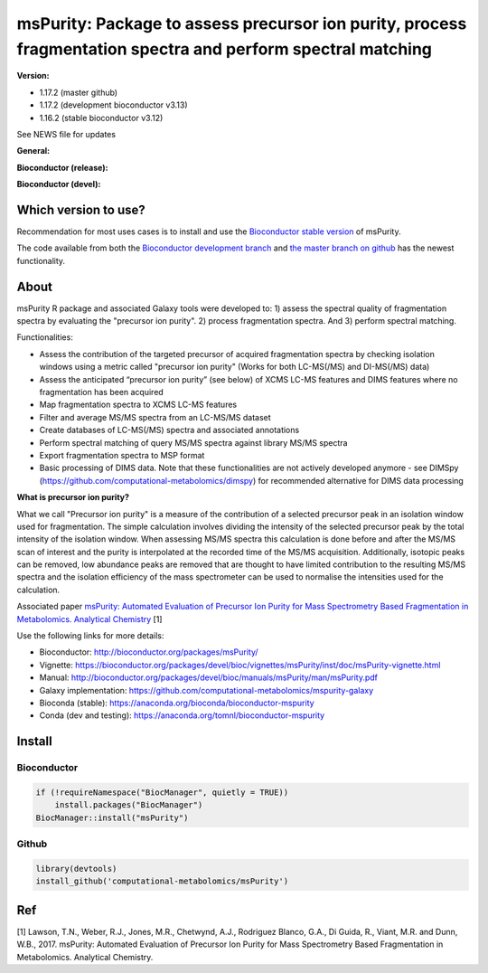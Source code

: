 ============
msPurity: Package to assess precursor ion purity, process fragmentation spectra and perform spectral matching
============

**Version:**

- 1.17.2 (master github)
- 1.17.2 (development bioconductor v3.13)
- 1.16.2 (stable bioconductor v3.12)

See NEWS file for updates

**General:**

|Git| |Bioconda| |License| |DOI| |Paper| |Coverage|


**Bioconductor (release):**

|Bioconductor release availability| |Bioconductor release downloads|  |Bioconductor release build results|

**Bioconductor (devel):**

|Bioconductor devel availability| |Bioconductor devel downloads|  |Bioconductor devel build results|

------------
Which version to use?
------------

Recommendation for most uses cases is to install and use the `Bioconductor stable version <http://bioconductor.org/packages/msPurity/>`_ of msPurity.

The code available from both the `Bioconductor development branch <http://bioconductor.org/packages/devel/bioc/html/msPurity.html>`_ and `the master branch on github <https://github.com/computational-metabolomics/mspurity>`_ has the newest functionality.

------------
About
------------
msPurity R package and associated Galaxy tools were developed to: 1) assess the spectral quality of fragmentation spectra by evaluating the "precursor ion purity". 2) process fragmentation spectra. And 3) perform spectral matching.

Functionalities:

* Assess the contribution of the targeted precursor of acquired fragmentation spectra by checking isolation windows using a metric called "precursor ion purity" (Works for both LC-MS(/MS) and DI-MS(/MS) data)
* Assess the anticipated “precursor ion purity” (see below) of XCMS LC-MS features and DIMS features where no fragmentation has been acquired
* Map fragmentation spectra to XCMS LC-MS features
* Filter and average MS/MS spectra from an LC-MS/MS dataset
* Create databases of LC-MS(/MS) spectra and associated annotations
* Perform spectral matching of query MS/MS spectra against library MS/MS spectra
* Export fragmentation spectra to MSP format
* Basic processing of DIMS data. Note that these functionalities are not actively developed anymore - see DIMSpy (https://github.com/computational-metabolomics/dimspy) for recommended alternative for DIMS data processing

**What is precursor ion purity?**

What we call "Precursor ion purity" is a measure of the contribution of a selected precursor peak in an isolation window used for fragmentation. The simple calculation involves dividing the intensity of the selected precursor peak by the total intensity of the isolation window. When assessing MS/MS spectra this calculation is done before and after the MS/MS scan of interest and the purity is interpolated at the recorded time of the MS/MS acquisition. Additionally, isotopic peaks can be removed, low abundance peaks are removed that are thought to have limited contribution to the resulting MS/MS spectra and the isolation efficiency of the mass spectrometer can be used to normalise the intensities used for the calculation.


Associated paper  `msPurity: Automated Evaluation of Precursor Ion Purity for Mass Spectrometry Based Fragmentation in Metabolomics. Analytical Chemistry <http://pubs.acs.org/doi/abs/10.1021/acs.analchem.6b04358>`_ [1]

Use the following links for more details:

* Bioconductor: http://bioconductor.org/packages/msPurity/
* Vignette: https://bioconductor.org/packages/devel/bioc/vignettes/msPurity/inst/doc/msPurity-vignette.html
* Manual: http://bioconductor.org/packages/devel/bioc/manuals/msPurity/man/msPurity.pdf
* Galaxy implementation: https://github.com/computational-metabolomics/mspurity-galaxy
* Bioconda (stable): https://anaconda.org/bioconda/bioconductor-mspurity
* Conda (dev and testing): https://anaconda.org/tomnl/bioconductor-mspurity



------------
Install
------------

Bioconductor
------------

.. code-block:: r

  if (!requireNamespace("BiocManager", quietly = TRUE))
      install.packages("BiocManager")
  BiocManager::install("msPurity")



Github
------------

.. code-block:: r

  library(devtools)
  install_github('computational-metabolomics/msPurity')



------------
Ref
------------
[1] Lawson, T.N., Weber, R.J., Jones, M.R., Chetwynd, A.J., Rodriguez Blanco, G.A., Di Guida, R., Viant, M.R. and Dunn, W.B., 2017. msPurity: Automated Evaluation of Precursor Ion Purity for Mass Spectrometry Based Fragmentation in Metabolomics. Analytical Chemistry.


.. |Bioconductor release availability| image:: https://bioconductor.org/shields/availability/3.8/msPurity.svg
   :target: https://bioconductor.org/packages/release/bioc/html/msPurity.html#archives


.. |Bioconductor devel availability| image:: https://bioconductor.org/shields/availability/3.9/msPurity.svg
   :target: https://bioconductor.org/packages/devel/bioc/html/msPurity.html#archives

.. |Bioconductor release downloads| image:: https://bioconductor.org/shields/downloads/release/msPurity.svg
   :target: http://bioconductor.org/packages/stats/bioc/msPurity/

.. |Bioconductor devel downloads| image:: https://bioconductor.org/shields/downloads/devel/msPurity.svg
   :target: http://bioconductor.org/packages/stats/bioc/msPurity/


.. |Bioconductor release build results| image:: https://bioconductor.org/shields/build/release/bioc/msPurity.svg
   :target: http://bioconductor.org/checkResults/release/bioc-LATEST/msPurity/

.. |Bioconductor devel build results| image:: https://bioconductor.org/shields/build/devel/bioc/msPurity.svg
   :target: http://bioconductor.org/checkResults/devel/bioc-LATEST/msPurity/

.. |Git| image:: https://img.shields.io/badge/repository-GitHub-blue.svg?style=flat&maxAge=3600
   :target: https://github.com/computational-metabolomics/msPurity

.. |Bioconda| image:: https://img.shields.io/badge/install%20with-bioconda-brightgreen.svg?style=flat&maxAge=3600
   :target: https://bioconda.github.io/recipes/bioconductor-mspurity/README.html

.. |License| image:: https://img.shields.io/badge/licence-GNU_v3-teal.svg?style=flat&maxAge=3600
   :target: https://www.gnu.org/licenses/gpl-3.0.html

.. |DOI| image:: https://img.shields.io/badge/DOI-10.18129/B9.bioc.msPurity-teal.svg?style=flat&maxAge=3600
   :target: https://doi.org/doi:10.18129/B9.bioc.msPurity

.. |Paper| image:: https://img.shields.io/badge/paper-Analytical_Chemistry-teal.svg?style=flat&maxAge=3600
   :target: http://doi.org/10.1021/acs.analchem.6b04358


.. |Coverage| image:: https://codecov.io/gh/computational-metabolomics/msPurity/branch/master/graph/badge.svg
   :target: https://codecov.io/github/computational-metabolomics/msPurity?branch=master
